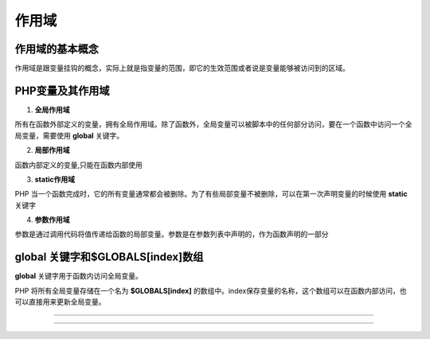 作用域
============================================

作用域的基本概念
~~~~~~~~~~~~~~~~~~~~~~~~~~~~~~~~~~~~~~~~~~~~
作用域是跟变量挂钩的概念，实际上就是指变量的范围，即它的生效范围或者说是变量能够被访问到的区域。

PHP变量及其作用域
~~~~~~~~~~~~~~~~~~~~~~~~~~~~~~~~~~~~~~~~~~~~

1.  **全局作用域**
   
所有在函数外部定义的变量，拥有全局作用域。除了函数外，全局变量可以被脚本中的任何部分访问，要在一个函数中访问一个全局变量，需要使用 **global** 关键字。

2.  **局部作用域**

函数内部定义的变量,只能在函数内部使用

3.  **static作用域**

PHP 当一个函数完成时，它的所有变量通常都会被删除。为了有些局部变量不被删除，可以在第一次声明变量的时候使用 **static** 关键字

.. code-block:: PHP
    :linenos:
    
    <?php
    function Test()
    {
            static $x=0;  //利用static关键字定义静态变量
            $y = 0;       //局部变量
            $x++;     
            $y++;
            echo "x=$x";  
            echo "y=$y";
    }
    Test();       // x=1 ; y=1
    Test();       // x=2 ; y=1
    Test();       // x=3 ; y=1

4.  **参数作用域** 

参数是通过调用代码将值传递给函数的局部变量。参数是在参数列表中声明的，作为函数声明的一部分

.. code-block:: PHP
    :linenos:
    
    <?php
    function Test($parameter)
    {
         echo "parameter = $parameter";
    }
    Test(5);           //输出parameter=5

global 关键字和$GLOBALS[index]数组
~~~~~~~~~~~~~~~~~~~~~~~~~~~~~~~~~~~~~~~~~~~~

**global** 关键字用于函数内访问全局变量。

.. code-block:: PHP
    :linenos:
    
    <?php
    $x = 50;            //定义全局变量
    function Test()
    {
            global $x;  //利用glbal关键字在函数内部引用全局变量
            $y = 100;   //局部变量
            $y = $y - $x;
    }
    Test();
    echo $y;

PHP 将所有全局变量存储在一个名为 **$GLOBALS[index]** 的数组中。index保存变量的名称，这个数组可以在函数内部访问，也可以直接用来更新全局变量。

.. code-block:: PHP
    :linenos:
    
    <?php
    $x = 50 , $y= 25;           //定义全局变量
    function Test()
    {
      $GLOBALS['y'] = $GLOBALS['x'] / $GLOBALS['y'] ; //利用GLOBALS数组引用全局变量
    }
    Test();
    echo $y;
    >  

    
~~~~~~~~~~~~~~~~~~~~~~~~~~~~~~~~~~~~~~~~~~~~


~~~~~~~~~~~~~~~~~~~~~~~~~~~~~~~~~~~~~~~~~~~~